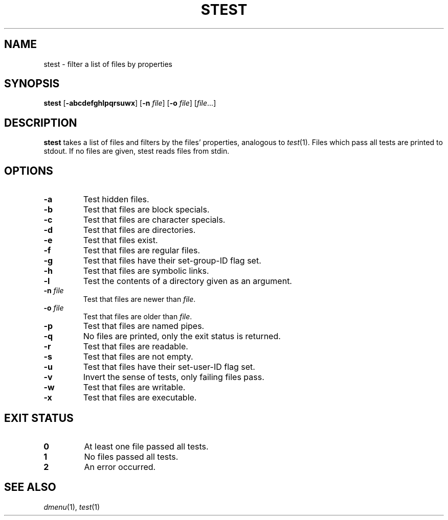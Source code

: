 .TH STEST 1 dmenu\-5.3
.SH NAME
stest \- filter a list of files by properties
.SH SYNOPSIS
.B stest
.RB [ -abcdefghlpqrsuwx ]
.RB [ -n
.IR file ]
.RB [ -o
.IR file ]
.RI [ file ...]
.SH DESCRIPTION
.B stest
takes a list of files and filters by the files' properties, analogous to
.IR test (1).
Files which pass all tests are printed to stdout. If no files are given, stest
reads files from stdin.
.SH OPTIONS
.TP
.B \-a
Test hidden files.
.TP
.B \-b
Test that files are block specials.
.TP
.B \-c
Test that files are character specials.
.TP
.B \-d
Test that files are directories.
.TP
.B \-e
Test that files exist.
.TP
.B \-f
Test that files are regular files.
.TP
.B \-g
Test that files have their set-group-ID flag set.
.TP
.B \-h
Test that files are symbolic links.
.TP
.B \-l
Test the contents of a directory given as an argument.
.TP
.BI \-n " file"
Test that files are newer than
.IR file .
.TP
.BI \-o " file"
Test that files are older than
.IR file .
.TP
.B \-p
Test that files are named pipes.
.TP
.B \-q
No files are printed, only the exit status is returned.
.TP
.B \-r
Test that files are readable.
.TP
.B \-s
Test that files are not empty.
.TP
.B \-u
Test that files have their set-user-ID flag set.
.TP
.B \-v
Invert the sense of tests, only failing files pass.
.TP
.B \-w
Test that files are writable.
.TP
.B \-x
Test that files are executable.
.SH EXIT STATUS
.TP
.B 0
At least one file passed all tests.
.TP
.B 1
No files passed all tests.
.TP
.B 2
An error occurred.
.SH SEE ALSO
.IR dmenu (1),
.IR test (1)
